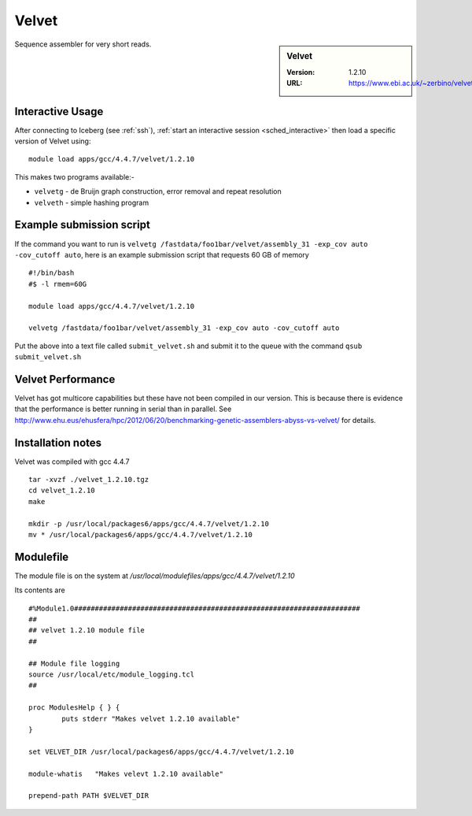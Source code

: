 Velvet
======

.. sidebar:: Velvet

   :Version:  1.2.10
   :URL: https://www.ebi.ac.uk/~zerbino/velvet/

Sequence assembler for very short reads.

Interactive Usage
-----------------

After connecting to Iceberg (see :ref:`ssh`),  :ref:`start an interactive session <sched_interactive>` then
load a specific version of Velvet using: ::

   module load apps/gcc/4.4.7/velvet/1.2.10

This makes two programs available:-

* ``velvetg`` - de Bruijn graph construction, error removal and repeat resolution
* ``velveth`` - simple hashing program

Example submission script
-------------------------

If the command you want to run is ``velvetg /fastdata/foo1bar/velvet/assembly_31 -exp_cov auto -cov_cutoff auto``,
here is an example submission script that requests 60 GB of memory ::

   #!/bin/bash
   #$ -l rmem=60G

   module load apps/gcc/4.4.7/velvet/1.2.10

   velvetg /fastdata/foo1bar/velvet/assembly_31 -exp_cov auto -cov_cutoff auto

Put the above into a text file called ``submit_velvet.sh``
and submit it to the queue with the command ``qsub submit_velvet.sh``

Velvet Performance
------------------
Velvet has got multicore capabilities but these have not been compiled in our version.
This is because there is evidence that the performance is better running in serial than in parallel.
See `<http://www.ehu.eus/ehusfera/hpc/2012/06/20/benchmarking-genetic-assemblers-abyss-vs-velvet/>`_ for details.

Installation notes
------------------
Velvet was compiled with gcc 4.4.7 ::

   tar -xvzf ./velvet_1.2.10.tgz
   cd velvet_1.2.10
   make
 
   mkdir -p /usr/local/packages6/apps/gcc/4.4.7/velvet/1.2.10
   mv * /usr/local/packages6/apps/gcc/4.4.7/velvet/1.2.10

Modulefile
----------
The module file is on the system at `/usr/local/modulefiles/apps/gcc/4.4.7/velvet/1.2.10`

Its contents are ::

   #%Module1.0#####################################################################
   ##
   ## velvet 1.2.10 module file
   ##
 
   ## Module file logging
   source /usr/local/etc/module_logging.tcl
   ##
 
   proc ModulesHelp { } {
           puts stderr "Makes velvet 1.2.10 available"
   }
 
   set VELVET_DIR /usr/local/packages6/apps/gcc/4.4.7/velvet/1.2.10
 
   module-whatis   "Makes velevt 1.2.10 available"
 
   prepend-path PATH $VELVET_DIR
